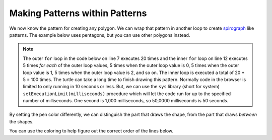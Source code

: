 ..  Copyright (C)  Mark Guzdial, Barbara Ericson, Briana Morrison
    Permission is granted to copy, distribute and/or modify this document
    under the terms of the GNU Free Documentation License, Version 1.3 or
    any later version published by the Free Software Foundation; with
    Invariant Sections being Forward, Prefaces, and Contributor List,
    no Front-Cover Texts, and no Back-Cover Texts.  A copy of the license
    is included in the section entitled "GNU Free Documentation License".

.. |bigteachernote| image:: Figures/apple.jpg
    :width: 50px
    :align: top
    :alt: teacher note
    
.. 	qnum::
	:start: 1
	:prefix: csp-10-3-

Making Patterns within Patterns
===============================

We now know the pattern for creating any polygon.  We can wrap that pattern in another loop to create `spirograph <http://en.wikipedia.org/wiki/Spirograph>`_ like patterns.  The example below uses pentagons, but you can use other polygons instead.

..	index::
	pair: for loops; nested
	single: setExecutionLimit

.. note::
   The outer ``for`` loop in the code below on line 7 executes 20 times and the inner ``for`` loop on line 12 executes 5 times *for each* of the outer loop values, 5 times when the outer loop value is 0, 5 times when the outer loop value is 1, 5 times when the outer loop value is 2, and so on.  The inner loop is executed a total of 20 * 5 = 100 times.  The turtle can take a long time to finish drawing this pattern.  Normally code in the browser is limited to only running in 10 seconds or less.  But, we can use the ``sys`` library (short for system) ``setExecutionLimit(milliseconds)`` procedure which will let the code run for up to the specified number of milliseconds.  One second is 1,000 milliseconds, so 50,0000 milliseconds is 50 seconds.  

.. activecode:: Turtle_Spirograph1
    :tour_1: "Lines of code"; 1-2: tr3-line1-2; 3: tr3-line3; 4: tr3-line4; 5: tr3-line5; 6: tr3-line6; 8: tr3-line8; 9: tr3-line9; 10: tr3-line10; 13: tr3-line13; 14: tr3-line14; 15: tr3-line15;
    :nocodelens:
	
    from turtle import *     # use the turtle library
    from sys import *        # use the system library
    setExecutionLimit(50000) # let this take up to 50 seconds
    space = Screen()         # create a turtle space
    zoe = Turtle()           # create a turtle named zoe
    zoe.setheading(90)       # point due north
    
    for repeats in range(20):   # draw the pattern 20 times
      	zoe.forward(10)         	# Offset the shapes a bit
      	zoe.right(18)             	# And turn each one a bit
      
      	# This part makes a pentagon
      	for sides in range(5):    # repeat 5 times
      	    zoe.forward(50)         # move forward by 50 unit
      	    zoe.right(72)           # turn by 72 degrees

By setting the pen color differently, we can distinguish the part that draws the shape, from the part that draws *between* the shapes.

.. activecode:: Turtle_Spirograph2
    :tour_1: "Lines of code"; 1-2: tr3-line1-2; 3: tr3-line3; 4: tr3-line4; 5: tr3-line5; 6: tr3-line6; 8: tr3-line8; 9: ts2-line9; 10: ts2-line10; 11: ts2-line11; 12: ts2-line12; 15: ts2-line15; 16: ts2-line16; 17: ts2-line17; 
    :nocodelens:
	
    from turtle import *     # use the turtle library
    from sys import *        # use the system library
    setExecutionLimit(50000) # let this take up to 50 seconds
    space = Screen()         # create a turtle space
    zoe = Turtle()           # create a turtle named zoe
    zoe.setheading(90)       # point zoe due north
    
    for repeats in range(20):   # 20 times to draw the pattern
      	zoe.pencolor("green")     # set the color to green
      	zoe.forward(10)           # Offset the shapes a bit
      	zoe.right(18)             # And turn each one a bit
      	zoe.pencolor("red")       # set the color to red
      
     	# This part makes a pentagon
      	for sides in range(5):    # repeat 5 times
            zoe.forward(50)         # move forward 50 units
            zoe.right(72)           # turn by 72 degrees

You can use the coloring to help figure out the correct order of the lines below.

.. parsonsprob:: 10_3_1_Turtle_Spiro

   There is a way of arranging the statements below such that this image is created. <img src="../_static/TurtleColoredImage.png" width="200" align="left" hspace="10" vspace="5" /> Move the pieces of the program from the left into the space on the right.  Indent lines as needed.
   -----
   from turtle import *
   from sys import *    
   setExecutionLimit(50000)  
   wn = Screen()
   mateo = Turtle()
   mateo.setheading(90)
   
   =====
   for repeats in range(20):
   =====
       mateo.pencolor("red")
       mateo.forward(10)
       mateo.left(18)
      
   =====
       for sides in range(3):
   =====
           mateo.pencolor("blue")
           mateo.forward(50) 
           mateo.right(120)
         


